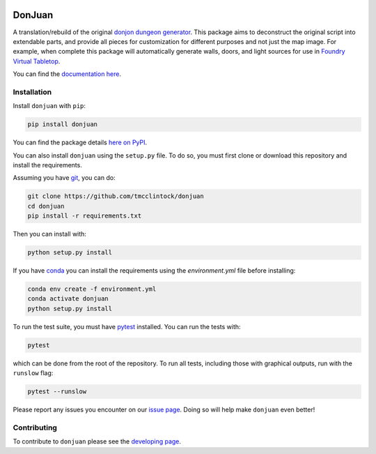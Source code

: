 .. |TRAVIS| image:: https://travis-ci.com/tmcclintock/donjuan.svg?branch=main
	    :target: https://travis-ci.com/github/tmcclintock/donjuan
.. |BUILD STATUS| image:: https://github.com/tmcclintock/donjuan/workflows/Build%20Status/badge.svg?branch=main
	    :target: https://github.com/tmcclintock/donjuan/actions
.. |COVERALLS| image:: https://coveralls.io/repos/github/tmcclintock/donjuan/badge.svg?branch=main
	       :target: https://coveralls.io/github/tmcclintock/donjuan?branch=main

.. |LICENSE| image:: https://img.shields.io/badge/License-CC0%201.0-lightgrey.svg
	     :target: http://creativecommons.org/publicdomain/zero/1.0/

|TRAVIS| |COVERALLS| |LICENSE|

DonJuan
=======

A translation/rebuild of the original `donjon dungeon generator
<https://donjon.bin.sh/fantasy/dungeon/>`_.
This package aims to deconstruct the original script into extendable parts,
and provide all pieces for customization for different purposes and not just
the map image. For example, when complete this package will automatically
generate walls, doors, and light sources for use in
`Foundry Virtual Tabletop <https://foundryvtt.com/>`_.

You can find the `documentation here
<https://donjuan.readthedocs.io/en/latest/>`_.

Installation
------------

Install ``donjuan`` with ``pip``:

.. code-block:: bash

   pip install donjuan

You can find the package details `here on PyPI
<https://pypi.org/project/donjuan/>`_.

You can also install ``donjuan`` using the ``setup.py`` file. To do so, you must
first clone or download this repository and install the requirements.

Assuming you have `git <https://git-scm.com/>`_, you can do:

.. code-block:: bash

   git clone https://github.com/tmcclintock/donjuan
   cd donjuan
   pip install -r requirements.txt

Then you can install with:

.. code-block:: bash

   python setup.py install

If you have `conda
<https://docs.conda.io/projects/conda/en/latest/user-guide/tasks/manage-environments.html>`_ you can install the requirements using the `environment.yml` file
before installing:

.. code-block:: bash

   conda env create -f environment.yml
   conda activate donjuan
   python setup.py install

To run the test suite, you must have `pytest
<https://docs.pytest.org/en/stable/>`_ installed. You can run the tests with:

.. code-block:: bash

   pytest

which can be done from the root of the repository. To run all tests, including
those with graphical outputs, run with the ``runslow`` flag:

.. code-block:: bash

   pytest --runslow

Please report any issues you encounter on our `issue page
<https://github.com/tmcclintock/donjuan/issues>`_. Doing so will help make
``donjuan`` even better!

Contributing
------------

To contribute to ``donjuan`` please see the `developing page
<https://donjuan.readthedocs.io/en/latest/developing.html>`_.
